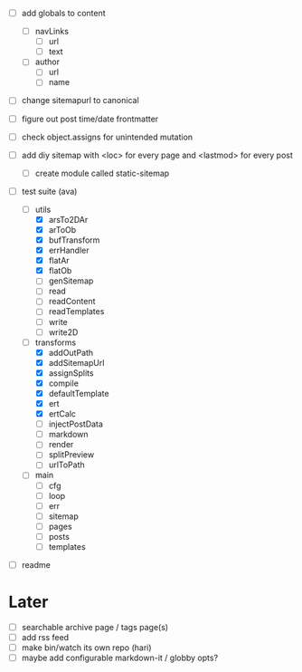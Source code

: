 - [ ] add globals to content
  - [ ] navLinks
    - [ ] url
    - [ ] text
  - [ ] author
      - [ ] url
      - [ ] name
- [ ] change sitemapurl to canonical
- [ ] figure out post time/date frontmatter

- [ ] check object.assigns for unintended mutation
- [ ] add diy sitemap with <loc> for every page and <lastmod> for every post
  - [ ] create module called static-sitemap

- [-] test suite (ava)
  - [-] utils
    - [X] arsTo2DAr
    - [X] arToOb
    - [X] bufTransform
    - [X] errHandler
    - [X] flatAr
    - [X] flatOb
    - [ ] genSitemap
    - [ ] read
    - [ ] readContent
    - [ ] readTemplates
    - [ ] write
    - [ ] write2D
  - [-] transforms
    - [X] addOutPath
    - [X] addSitemapUrl
    - [X] assignSplits
    - [X] compile
    - [X] defaultTemplate
    - [X] ert
    - [X] ertCalc
    - [ ] injectPostData
    - [ ] markdown
    - [ ] render
    - [ ] splitPreview
    - [ ] urlToPath
  - [ ] main
    - [ ] cfg
    - [ ] loop
    - [ ] err
    - [ ] sitemap
    - [ ] pages
    - [ ] posts
    - [ ] templates

- [ ] readme

* Later
- [ ] searchable archive page / tags page(s)
- [ ] add rss feed
- [ ] make bin/watch its own repo (hari)
- [ ] maybe add configurable markdown-it / globby opts?
